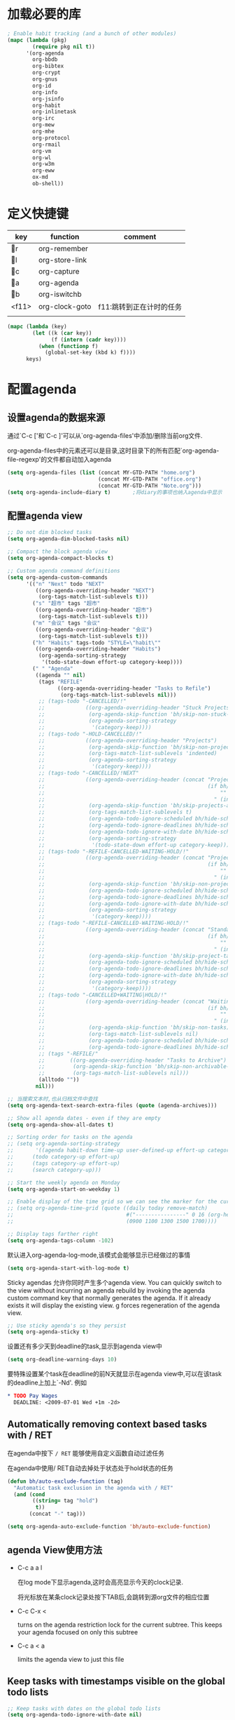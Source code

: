 #+FILETAGS: 
* 加载必要的库
#+BEGIN_SRC emacs-lisp
  ; Enable habit tracking (and a bunch of other modules)
  (mapc (lambda (pkg)
          (require pkg nil t))
        '(org-agenda
          org-bbdb
          org-bibtex
          org-crypt
          org-gnus
          org-id
          org-info
          org-jsinfo
          org-habit
          org-inlinetask
          org-irc
          org-mew
          org-mhe
          org-protocol
          org-rmail
          org-vm
          org-wl
          org-w3m
          org-eww
          ox-md
          ob-shell))
#+END_SRC
* 定义快捷键
  #+NAME: key-bindings
  | key   | function       | comment                  |
  |-------+----------------+--------------------------|
  | r   | org-remember   |                          |
  | l   | org-store-link |                          |
  | c   | org-capture    |                          |
  | a   | org-agenda     |                          |
  | b   | org-iswitchb   |                          |
  | <f11> | org-clock-goto | f11:跳转到正在计时的任务 |
  |       |                |                          |
  
  #+BEGIN_SRC emacs-lisp :var keys=key-bindings[2:-1]
    (mapc (lambda (key)
            (let ((k (car key))
                  (f (intern (cadr key))))
              (when (functionp f)
                (global-set-key (kbd k) f))))
          keys)
  #+END_SRC

* 配置agenda
** 设置agenda的数据来源
   通过`C-c ['和`C-c ]'可以从`org-agenda-files'中添加/删除当前org文件.
   
   org-agenda-files中的元素还可以是目录,这时目录下的所有匹配`org-agenda-file-regexp'的文件都自动加入agenda
   #+BEGIN_SRC emacs-lisp
     (setq org-agenda-files (list (concat MY-GTD-PATH "home.org")
                                  (concat MY-GTD-PATH "office.org")
                                  (concat MY-GTD-PATH "Note.org")))
     (setq org-agenda-include-diary t)       ;将diary的事项也纳入agenda中显示
   #+END_SRC
** 配置agenda view
#+BEGIN_SRC emacs-lisp
  ;; Do not dim blocked tasks
  (setq org-agenda-dim-blocked-tasks nil)

  ;; Compact the block agenda view
  (setq org-agenda-compact-blocks t)

  ;; Custom agenda command definitions
  (setq org-agenda-custom-commands
        '(("n" "Next" todo "NEXT"
           ((org-agenda-overriding-header "NEXT")
            (org-tags-match-list-sublevels t)))
          ("s" "超市" tags "超市"
           ((org-agenda-overriding-header "超市")
            (org-tags-match-list-sublevels t)))
          ("m" "会议" tags "会议"
           ((org-agenda-overriding-header "会议")
            (org-tags-match-list-sublevels t)))
          ("h" "Habits" tags-todo "STYLE=\"habit\""
           ((org-agenda-overriding-header "Habits")
            (org-agenda-sorting-strategy
             '(todo-state-down effort-up category-keep))))
          (" " "Agenda"
           ((agenda "" nil)
            (tags "REFILE"
                  ((org-agenda-overriding-header "Tasks to Refile")
                   (org-tags-match-list-sublevels nil)))
            ;; (tags-todo "-CANCELLED/!"
            ;;             ((org-agenda-overriding-header "Stuck Projects")
            ;;              (org-agenda-skip-function 'bh/skip-non-stuck-projects)
            ;;              (org-agenda-sorting-strategy
            ;;               '(category-keep))))
            ;; (tags-todo "-HOLD-CANCELLED/!"
            ;;             ((org-agenda-overriding-header "Projects")
            ;;              (org-agenda-skip-function 'bh/skip-non-projects)
            ;;              (org-tags-match-list-sublevels 'indented)
            ;;              (org-agenda-sorting-strategy
            ;;               '(category-keep))))
            ;; (tags-todo "-CANCELLED/!NEXT"
            ;;             ((org-agenda-overriding-header (concat "Project Next Tasks"
            ;;                                                    (if bh/hide-scheduled-and-waiting-next-tasks
            ;;                                                        ""
            ;;                                                      " (including WAITING and SCHEDULED tasks)")))
            ;;              (org-agenda-skip-function 'bh/skip-projects-and-habits-and-single-tasks)
            ;;              (org-tags-match-list-sublevels t)
            ;;              (org-agenda-todo-ignore-scheduled bh/hide-scheduled-and-waiting-next-tasks)
            ;;              (org-agenda-todo-ignore-deadlines bh/hide-scheduled-and-waiting-next-tasks)
            ;;              (org-agenda-todo-ignore-with-date bh/hide-scheduled-and-waiting-next-tasks)
            ;;              (org-agenda-sorting-strategy
            ;;               '(todo-state-down effort-up category-keep))))
            ;; (tags-todo "-REFILE-CANCELLED-WAITING-HOLD/!"
            ;;             ((org-agenda-overriding-header (concat "Project Subtasks"
            ;;                                                    (if bh/hide-scheduled-and-waiting-next-tasks
            ;;                                                        ""
            ;;                                                      " (including WAITING and SCHEDULED tasks)")))
            ;;              (org-agenda-skip-function 'bh/skip-non-project-tasks)
            ;;              (org-agenda-todo-ignore-scheduled bh/hide-scheduled-and-waiting-next-tasks)
            ;;              (org-agenda-todo-ignore-deadlines bh/hide-scheduled-and-waiting-next-tasks)
            ;;              (org-agenda-todo-ignore-with-date bh/hide-scheduled-and-waiting-next-tasks)
            ;;              (org-agenda-sorting-strategy
            ;;               '(category-keep))))
            ;; (tags-todo "-REFILE-CANCELLED-WAITING-HOLD/!"
            ;;             ((org-agenda-overriding-header (concat "Standalone Tasks"
            ;;                                                    (if bh/hide-scheduled-and-waiting-next-tasks
            ;;                                                        ""
            ;;                                                      " (including WAITING and SCHEDULED tasks)")))
            ;;              (org-agenda-skip-function 'bh/skip-project-tasks)
            ;;              (org-agenda-todo-ignore-scheduled bh/hide-scheduled-and-waiting-next-tasks)
            ;;              (org-agenda-todo-ignore-deadlines bh/hide-scheduled-and-waiting-next-tasks)
            ;;              (org-agenda-todo-ignore-with-date bh/hide-scheduled-and-waiting-next-tasks)
            ;;              (org-agenda-sorting-strategy
            ;;               '(category-keep))))
            ;; (tags-todo "-CANCELLED+WAITING|HOLD/!"
            ;;             ((org-agenda-overriding-header (concat "Waiting and Postponed Tasks"
            ;;                                                    (if bh/hide-scheduled-and-waiting-next-tasks
            ;;                                                        ""
            ;;                                                      " (including WAITING and SCHEDULED tasks)")))
            ;;              (org-agenda-skip-function 'bh/skip-non-tasks)
            ;;              (org-tags-match-list-sublevels nil)
            ;;              (org-agenda-todo-ignore-scheduled bh/hide-scheduled-and-waiting-next-tasks)
            ;;              (org-agenda-todo-ignore-deadlines bh/hide-scheduled-and-waiting-next-tasks)))
            ;; (tags "-REFILE/"
            ;;        ((org-agenda-overriding-header "Tasks to Archive")
            ;;         (org-agenda-skip-function 'bh/skip-non-archivable-tasks)
            ;;         (org-tags-match-list-sublevels nil)))
            (alltodo ""))
           nil)))

  ;; 当搜索文本时,也从归档文件中查找
  (setq org-agenda-text-search-extra-files (quote (agenda-archives)))

  ;; Show all agenda dates - even if they are empty
  (setq org-agenda-show-all-dates t)

  ;; Sorting order for tasks on the agenda
  ;; (setq org-agenda-sorting-strategy
  ;;       '((agenda habit-down time-up user-defined-up effort-up category-keep)
  ;;      (todo category-up effort-up)
  ;;      (tags category-up effort-up)
  ;;      (search category-up)))

  ;; Start the weekly agenda on Monday
  (setq org-agenda-start-on-weekday 1)

  ;; Enable display of the time grid so we can see the marker for the current time
  ;; (setq org-agenda-time-grid (quote ((daily today remove-match)
  ;;                                    #("----------------" 0 16 (org-heading t))
  ;;                                    (0900 1100 1300 1500 1700))))

  ;; Display tags farther right
  (setq org-agenda-tags-column -102)

#+END_SRC

默认进入org-agenda-log-mode,该模式会能够显示已经做过的事情
#+BEGIN_SRC emacs-lisp
  (setq org-agenda-start-with-log-mode t)
#+END_SRC
Sticky agendas 允许你同时产生多个agenda view. You can quickly switch to the view without incurring an agenda rebuild by invoking the agenda custom command key that normally generates the agenda. If it already exists it will display the existing view. g forces regeneration of the agenda view. 
#+BEGIN_SRC emacs-lisp
  ;; Use sticky agenda's so they persist
  (setq org-agenda-sticky t)
#+END_SRC

设置还有多少天到deadline的task,显示到agenda view中
#+BEGIN_SRC emacs-lisp
  (setq org-deadline-warning-days 10)
#+END_SRC

要特殊设置某个task在deadline的前N天就显示在agenda view中,可以在该task的deadline上加上`-Nd'. 例如
#+BEGIN_SRC org
  ,* TODO Pay Wages
    DEADLINE: <2009-07-01 Wed +1m -2d>

#+END_SRC


** Automatically removing context based tasks with / RET
在agenda中按下 =/ RET= 能够使用自定义函数自动过滤任务

在agenda中使用/ RET自动去掉处于状态处于hold状态的任务
#+BEGIN_SRC emacs-lisp
  (defun bh/auto-exclude-function (tag)
    "Automatic task exclusion in the agenda with / RET"
    (and (cond
          ((string= tag "hold")
           t))
         (concat "-" tag)))

  (setq org-agenda-auto-exclude-function 'bh/auto-exclude-function)
#+END_SRC
** agenda View使用方法
   * C-c a a l

	 在log mode下显示agenda,这时会高亮显示今天的clock记录. 

	 将光标放在某条clock记录处按下TAB后,会跳转到源org文件的相应位置

   * C-c C-x < 
   
     turns on the agenda restriction lock for the current subtree. This keeps your agenda focused on only this subtree

   * C-c a < a

     limits the agenda view to just this file
** Keep tasks with timestamps visible on the global todo lists
   #+BEGIN_SRC emacs-lisp
     ;; Keep tasks with dates on the global todo lists
     (setq org-agenda-todo-ignore-with-date nil)

     ;; Keep tasks with deadlines on the global todo lists
     (setq org-agenda-todo-ignore-deadlines nil)

     ;; Keep tasks with scheduled dates on the global todo lists
     (setq org-agenda-todo-ignore-scheduled nil)

     ;; Keep tasks with timestamps on the global todo lists
     (setq org-agenda-todo-ignore-timestamp nil)

     ;; Remove completed deadline tasks from the agenda view
     (setq org-agenda-skip-deadline-if-done t)

     ;; Remove completed scheduled tasks from the agenda view
     (setq org-agenda-skip-scheduled-if-done t)

     ;; Remove completed items from search results
     (setq org-agenda-skip-timestamp-if-done t)
   #+END_SRC

** Agenda persistent filters

开启Agenda persistent filters意味着,当你使用`/ TAB SomeTag'来过滤agenda时,该过滤条件会一直生效,直到你明确的修改该过滤条件.
#+BEGIN_SRC emacs-lisp
  ;; (setq org-agenda-persistent-filter t)
#+END_SRC

当开启了该特性后,会在mode-line上显示"{+SomeTag}"样式,以方便你快捷地知道现在的过滤条件为何.
* Entry and States 
** TODO关键字设置
   * A NEXT task 

     something that is available to work on now, it is the next logical step in some project.

   * A HOLD task

     Sometimes priorities changes and projects are delayed to sometime in the future. 
     This means I need to stop working on these immediately. 
     I put the project task on HOLD and work on something else. 
   #+BEGIN_SRC emacs-lisp
     (setq org-todo-keywords
           (quote ((type "TODO(t)" "NEXT(n)" "WAITING(w@/!)" "|" "DONE(d)" "CANCELLED(c@/!)" "SUSPEND(s@/!)"))))

     (setq org-todo-keyword-faces
           (quote (("TODO" :foreground "red" :weight bold)
                   ("NEXT" :foreground "blue" :weight bold)
                   ("DONE" :foreground "forest green" :weight bold)
                   ("WAITING" :foreground "orange" :weight bold)
                   ("HOLD" :foreground "magenta" :weight bold)
                   ("CANCELLED" :foreground "forest green" :weight bold)
                   ("SUSPEND" :foreground "forest green" :weight bold))))

   #+END_SRC
   

*** 电话
	Telephone calls are special. They are created in a done state by a capture task.
	The time of the call is recorded for as long as the capture task is active. 
	If I need to look up other details and want to close the capture task early
	I can just C-c C-c to close the capture task (stopping the clock) and then f9 SPC to resume the clock in the phone call while I do other things. 
*** 会议
	Meetings are special. 
	They are created in a done state by a capture task.
	I use the MEETING capture template when someone interrupts what I'm doing with a question or discussion. 
	This is handled similarly to phone calls where I clock the amount of time spent with whomever it is and record some notes of what was discussed (either during or after the meeting) depending on content, length, and complexity of the discussion.
*** TODO状态切换
	
	开启fast todo selection,使得可以使用`C-c C-t'直接选择TODO状态
	#+BEGIN_SRC emacs-lisp
      (setq org-use-fast-todo-selection t)
	#+END_SRC

	当时用S-left和S-rigth更改TODO状态时,仅仅只是更改状态,而不要像正常的更改状态流程那样登记状态更改的时间戳,抓获切换状态时的上下文日志
	#+BEGIN_SRC emacs-lisp
      (setq org-treat-S-cursor-todo-selection-as-state-change nil)
	#+END_SRC
	
	在子task都变为完成状态的前,不能切换父级task变为完成状态
	#+BEGIN_SRC emacs-lisp
      ;; 任何未完成的子任务会阻止父任务变为完成状态,若像临时屏蔽该功能,可以为该任务添加`:NOBLOCKING: t'属性
      ;; 若父任务中设置了属性`:ORDERED: t',则表示其子任务必须依照顺序从上到下完成
      (setq org-enforce-todo-dependencies t)
	#+END_SRC
** TODO状态触发器

*** 当TODO状态发生更改时,自动添加/删除特定的TAG,这样方便agenda view中过滤任务:

org-todo-state-tags-triggers的格式为`(state-change (tag . flag) .......)',这里state-change可以是一个表示todo状态的字符串,或者是符号'todo或'done,分别表示所有表示未完成任务的和以完成任务的todo state
#+BEGIN_SRC emacs-lisp
  (setq org-todo-state-tags-triggers
        (quote (("CANCELLED" ("CANCELLED" . t))
                ("WAITING" ("WAITING" . t))
                ("HOLD" ("WAITING") ("HOLD" . t))
                (done ("WAITING") ("HOLD"))
                ("TODO" ("WAITING") ("CANCELLED") ("HOLD"))
                ("NEXT" ("WAITING") ("CANCELLED") ("HOLD"))
                ("DONE" ("WAITING") ("CANCELLED") ("HOLD")))))

  ;; * Moving a task to CANCELLED adds a CANCELLED tag
  ;; * Moving a task to WAITING adds a WAITING tag
  ;; * Moving a task to HOLD adds WAITING and HOLD tags
  ;; * Moving a task to a done state removes WAITING and HOLD tags
  ;; * Moving a task to TODO removes WAITING, CANCELLED, and HOLD tags
  ;; * Moving a task to NEXT removes WAITING, CANCELLED, and HOLD tags
  ;; * Moving a task to DONE removes WAITING, CANCELLED, and HOLD tags
#+END_SRC

*** 当task变为project时,自动将NEXT状态改为TODO状态

由于NEXT只给具体的task使用,而不是给project使用的,因此当一个subtask添加了todo标志或开始clock in时,自动将其父task状态由NEXT改为TODO,因为这时它已经成为一个project了
#+BEGIN_SRC emacs-lisp
   (defun bh/mark-next-parent-tasks-todo ()
    "Visit each parent task and change NEXT states to TODO"
    (let ((mystate (nth 2 (org-heading-components))))
      (when mystate
        (save-excursion
          (while (org-up-heading-safe)
            (when (member (nth 2 (org-heading-components)) (list "NEXT"))
              (org-todo "TODO")))))))

  (add-hook 'org-after-todo-state-change-hook 'bh/mark-next-parent-tasks-todo 'append)
  (add-hook 'org-clock-in-hook 'bh/mark-next-parent-tasks-todo 'append)
#+END_SRC

** Org Task structure and presentation
+ 隐藏headline前面多余的*

#+BEGIN_SRC emacs-lisp
    ;; 改为使用org-ident-mode隐藏
    ;; (setq org-hide-leading-stars nil)
#+END_SRC

+ 启用org-indent-mode

  It removes the indentation in the org-file but displays it as if it was indented while you are working on the org file buffer. 

  #+BEGIN_SRC emacs-lisp
    (setq org-startup-indented t)
  #+END_SRC

+ 不显示headline之间的空白行

  #+BEGIN_SRC emacs-lisp
    (setq org-cycle-separator-lines 0)
  #+END_SRC

+ 设置保持note的位置

`C-c C-z'可以为task添加note,可以通过设置`org-reverse-note-order'来指定note保持在task的头部,还是尾部
#+BEGIN_SRC emacs-lisp
    ;; 将note放在task的首部显示
    (setq org-reverse-note-order nil)

#+END_SRC
** Logging
+ task完成后,自动记录完成时间
  #+BEGIN_SRC emacs-lisp
      (setq org-log-done (quote time))
  #+END_SRC

+ 当修改了task的deadline时，记录下原deadline时间以及修改deadline的时间
  #+BEGIN_SRC emacs-lisp
      (setq org-log-redeadline (quote time))
  #+END_SRC

+ 当修改了task的schedule时，记录下原schedule时间以及修改schedule的时间
  #+BEGIN_SRC emacs-lisp
    (setq org-log-reschedule (quote time))
  #+END_SRC

+ 将log存入drawer中
  #+BEGIN_SRC emacs-lisp
      (setq org-log-into-drawer t)
  #+END_SRC

+ 设置log存放在task的哪个位置
  #+BEGIN_SRC emacs-lisp
      (setq org-log-state-notes-insert-after-drawers nil)
  #+END_SRC

+ todo keywords的定义也与log息息相关

Each keyword may also specify if a timestamp or a note should be recorded when entering or leaving the state, by adding additional characters in the parenthesis after the keyword. 
  This looks like this: "WAIT(w@/!)". 
  "@" means to add a note (with time), 
  "!" means to record only the time of the state change. 
  With X and Y being either "@" or "!", "X/Y" means use X when entering the state, and use Y when leaving the state if and only if the *target* state does not define X. 
  You may omit any of the fast-selection key or X or /Y, so WAIT(w@), WAIT(w/@) and WAIT(@/@) are all valid.
** 评估任务的工作量

   通过为task增加`Effort'属性,可以为任务设置一个评估的工作量,若clock tracking的时间超过了这个评估的工作量,则会提出警告:
   #+BEGIN_SRC org
     ,* NEXT Document my use of org-mode
       :PROPERTIES:
       :CLOCK_MODELINE_TOTAL: today
       :Effort:   1:00
       :END:
   #+END_SRC
   
   可以设置clock tracking的时间到达预估工作量时的提醒声音
   #+BEGIN_SRC emacs-lisp
     (require 'org-clock)
     (setq org-clock-sound t)
   #+END_SRC

** 创建新headline时,自动添加inactive timestamp
#+BEGIN_SRC emacs-lisp
  ;; 由于一般使用org来做笔记,因此默认不自动添加inactive timestamp
  (defvar bh/insert-inactive-timestamp nil)

  (defun bh/toggle-insert-inactive-timestamp ()
    (interactive)
    (setq bh/insert-inactive-timestamp (not bh/insert-inactive-timestamp))
    (message "Heading timestamps are %s" (if bh/insert-inactive-timestamp "ON" "OFF")))

  ;; <f9> t 用来切换是否自动添加inactive timestamp
  (global-set-key (kbd "<f9> t") 'bh/toggle-insert-inactive-timestamp)

  (defun bh/insert-inactive-timestamp ()
    (interactive)
    (org-insert-time-stamp nil t t nil nil nil))

  (defun bh/insert-heading-inactive-timestamp ()
    (save-excursion
      (when bh/insert-inactive-timestamp
        (org-return)
        (org-cycle)
        (bh/insert-inactive-timestamp))))

  (add-hook 'org-insert-heading-hook 'bh/insert-heading-inactive-timestamp 'append)
#+END_SRC

在导出时,不导出时间戳
#+BEGIN_SRC emacs-lisp
  (setq org-export-with-timestamps nil)
#+END_SRC
** 当克隆subtree时,去掉对应的id属性
#+BEGIN_SRC emacs-lisp
  (setq org-clone-delete-id t)
#+END_SRC
** 让正文中的plain list也具有折叠的能力
#+BEGIN_SRC emacs-lisp
  (setq org-cycle-include-plain-lists t)
#+END_SRC
** Create unique IDs for tasks when linking
The following setting creates a unique task ID for the heading in the PROPERTY drawer when I use C-c l. This allows me to move the task around arbitrarily in my org files and the link to it still works. 
#+BEGIN_SRC emacs-lisp
  (setq org-id-link-to-org-use-id 'create-if-interactive-and-no-custom-id)
#+END_SRC
* Habits
一个habit与普通的task极其类似,但它具有如下特征:
1) 通过配置变量`org-modules`,启用了`habits`模块
2) 是一个未完成的任务,有一个未完成的状态标示该任务有下一步的行动
3) `STYLE`属性值设置成了`habit`
4) 该事项带有规划日期,而且规划日期中可以有`.+时间间隔`用来表示两次重复之间的间隔. `++时间间隔`表示该习惯有时间上的约束(比如,必须在周末完成),`+时间间隔`则表示改习惯不是一个经常性的事项,它可以在之前积压未办之事,然后在未来补完它(比如补写周报)
5) 改习惯也可以使用类似`.+2d/3d`这样的符号标示最小/最大的间隔时间. `.+2d/3d`的意思是,你希望至少每三条做一次这个工作,但是最多每两天做一次这个工作
6) 你最好为完结状态设置记录行为,这样会保留一些历史数据,这些历史数据可以以连线图的方式展现出来. 你不是必须要这样做,但是由此产生的连线图的意义就不大了.
	
下面时一个habit的栗子
#+BEGIN_SRC org
  ,* TODO Update Org Mode Doc
  SCHEDULED: <2009-11-21 Sat .+7d/30d>
  [2009-11-14 Sat 11:45]
  :PROPERTIES: 
  :STYLE:    habit
  :END:
#+END_SRC

一般情况下,habit任务只有在完成后才记录相关Note,而cancel时不需要记录任何Note. 因此一般会设置habit task的`:LOGGING:'属性为"DONE(!)". 例如
#+BEGIN_SRC org
  ,* Habits
  :PROPERTIES: 
  :LOGGING:  DONE(!)
  :ARCHIVE:  %s_archive::* Habits
  :END:
#+END_SRC
* 配置org-capture
  #+BEGIN_SRC emacs-lisp
    (require 'org-capture)
  #+END_SRC
** Capure模板  
   所有caputre的task都先暂存入refile.org中,再refile到各个org文件中

   我们将task划分为一下几类:
   * A phone call(p) 
   * A meeting (m) 
   * An email I need to respond to (r) 
   * A new task (t) 
   * A new note (n) 
   * An interruption (j) 
   * A new habit (h) 
	 
   #+BEGIN_SRC emacs-lisp
     (setq org-default-notes-file (concat MY-GTD-PATH "refile.org"))
     (setq org-capture-templates
           '(("t" "TODO" entry (file (concat MY-GTD-PATH "refile.org" ))
              "* TODO %? \n%U\n%a\n" :clock-in t :clock-resume t) 
             ("r" "respond" entry (file (concat MY-GTD-PATH "refile.org" ))
              "* NEXT Respond to %:from on %:subject\nSCHEDULED: %t\n%U\n%a\n" :clock-in t :clock-resume t :immediate-finish t)
             ("R" "Regular" entry (file+datetree (concat MY-GTD-PATH "regular.org" ))
              "* %?" :clock-in t :clock-resume t)
             ("n" "Note" entry (file+headline (concat MY-GTD-PATH "Note.org" ) "Notes")
              "* %? %x %^g" :clock-in t :clock-resume t)
             ("d" "diary" entry (file+datetree (concat MY-GTD-PATH "diary.org" ))
              "* %?\n" :clock-in t :clock-resume t)
             ("j" "interuption" entry (file+datetree (concat MY-GTD-PATH "refile.org" ))
              "* %?\n" :clock-in t :clock-resume t)
             ("w" "org-protocol" entry (file (concat MY-GTD-PATH "refile.org" ))
              "* TODO Review %c\n%U\n" :immediate-finish t)
             ("m" "Meeting" entry (file (concat MY-GTD-PATH "refile.org"))
              "* MEETING with %? :MEETING:\n%U" :clock-in t :clock-resume t)
             ("p" "Phone call" entry (file (concat MY-GTD-PATH "refile.org"))
              "* PHONE %? :PHONE:\n%U" :clock-in t :clock-resume t)
             ("h" "Habit" entry (file (concat MY-GTD-PATH "refile.org"))
              "* NEXT %?\n%U\n%a\nSCHEDULED: %(format-time-string \"<%Y-%m-%d %a .+1d/3d>\")\n:PROPERTIES:\n:STYLE: habit\n:REPEAT_TO_STATE: NEXT\n:END:\n")
             ("i" "Idea" entry (file (concat MY-GTD-PATH "refile.org" ))
              "* %? %x %a"  :clock-in t :clock-resume t) 
             ("b" "Books" entry (file (concat MY-GTD-PATH "books.org" ))
              "** TODO %^{书籍名称？}  :book:"  :clock-in t :clock-resume t)))
   #+END_SRC
   
   通过设置`:clock-in t'使得在captre task时自动开始clock in. 设置`:clock-resume t'则使得capture task完成后,自动恢复原task的clock in.
   但这就会产生一个问题,若capture task的时间小于1分钟,则可能有大量的计时为0:00的记录存在,这些记录需要清理
   
   #+BEGIN_SRC emacs-lisp
     ;; Remove empty LOGBOOK drawers on clock out
     ;; (defun bh/remove-empty-drawer-on-clock-out ()
     ;;   (interactive)
     ;;   (save-excursion
     ;;     (beginning-of-line 0)
     ;;     (org-remove-empty-drawer-at (point))))

     ;; (add-hook 'org-clock-out-hook 'bh/remove-empty-drawer-on-clock-out 'append)

   #+END_SRC
* Refile Task   
  #+BEGIN_SRC emacs-lisp
    ;; 可以refile到`org-agenda-files'中的文件和当前文件中. 最多9层深度
    (setq org-refile-targets (quote ((nil :maxlevel . 9)
                                     (org-agenda-files :maxlevel . 9))))

    ;; Use full outline paths for refile targets - we file directly with IDO
    ;; 这时,可以使用/level1/level2/level3来表示一个三层的headline
    (setq org-refile-use-outline-path t)

    ;; Targets complete directly with IDO
    (setq org-outline-path-complete-in-steps nil)

    ;; Allow refile to create parent tasks with confirmation
    (setq org-refile-allow-creating-parent-nodes 'confirm)

    ;; Use IDO for both buffer and file completion and ido-everywhere to t
    (setq org-completion-use-ido t)
    ;; Use the current window for indirect buffer display
    (setq org-indirect-buffer-display 'current-window)

    ;;;; Refile settings
    ;; Exclude DONE state tasks from refile targets
    (defun bh/verify-refile-target ()
      "Exclude todo keywords with a done state from refile targets"
      (not (member (nth 2 (org-heading-components)) org-done-keywords)))

    (setq org-refile-target-verify-function 'bh/verify-refile-target)
  #+END_SRC
* Time Clocking
  My clocking setup basically works like this: 

  * Punch in (start the clock) 

    This clocks in a predefined task by org-id that is the default task to clock in whenever the clock normally stops 

  * Clock in tasks normally, and let moving to a DONE state clock out 

    clocking out automatically clocks time on a parent task or moves back to the predefined default task if no parent exists. 

  * Continue clocking whatever tasks you work on 

  * Punch out (stop the clock) 
	
  If I punch-in with a prefix on a task in Project X then that task automatically becomes the default task and all clocked time goes on that project until I either punch out or punch in some other task. 
  
  If I am working on some task, then I simply clock in on the task. Clocking out moves the clock up to a parent task with a todo keyword (if any) which keeps the clock time in the same subtree. If there is no parent task with a todo keyword then the clock moves back to the default clocking task until I punch out or clock in some other task. When an interruption occurs I start a capture task which keeps clocked time on the interruption task until I close it with C-c C-c. 
** Clock setup
   #+BEGIN_SRC emacs-lisp
     (require 'org-clock)
     ;; Resume clocking task when emacs is restarted
     (org-clock-persistence-insinuate)
     ;;
     ;; Show lot of clocking history so it's easy to pick items off the C-F11 list
     (setq org-clock-history-length 23)
     ;; Resume clocking task on clock-in if the clock is open
     (setq org-clock-in-resume t)
     ;; 当clock in某个task,则自动更改该task状态为NEXT,不会对capture task,project和sub project有效果
     ;; 当clock in某个project/sub project,则自动更改NEXT状态为TODO
     (setq org-clock-in-switch-to-state 'bh/clock-in-to-next)
     ;; Separate drawers for clocking and logs
     ;; (setq org-drawers (quote ("PROPERTIES" "LOGBOOK")))
     ;; Save clock data and state changes and notes in the LOGBOOK drawer
     (setq org-clock-into-drawer t)
     ;; Sometimes I change tasks I'm clocking quickly - this removes clocked tasks with 0:00 duration
     (setq org-clock-out-remove-zero-time-clocks t)
     ;; Clock out when moving task to a done state
     (setq org-clock-out-when-done t)
     ;; Save the running clock and all clock history when exiting Emacs, load it on startup
     (setq org-clock-persist t)
     ;; Do not prompt to resume an active clock
     (setq org-clock-persist-query-resume nil)
     ;; Enable auto clock resolution for finding open clocks
     (setq org-clock-auto-clock-resolution  'when-no-clock-is-running)
     ;; Include current clocking task in clock reports
     (setq org-clock-report-include-clocking-task t)

     (defvar bh/keep-clock-running nil)

     (defun bh/clock-in-to-next (kw)
       "Switch a task from TODO to NEXT when clocking in.
     Skips capture tasks, projects, and subprojects.
     Switch projects and subprojects from NEXT back to TODO"
       (when (not (and (boundp 'org-capture-mode) org-capture-mode))
         (cond
          ((and (member (org-get-todo-state) (list "TODO"))
                (bh/is-task-p))
           "NEXT")
          ((and (member (org-get-todo-state) (list "NEXT"))
                (bh/is-project-p))
           "TODO"))))

     (defun bh/find-project-task ()
       "Move point to the parent (project) task if any"
       (save-restriction
         (widen)
         (let ((parent-task (save-excursion (org-back-to-heading 'invisible-ok) (point))))
           (while (org-up-heading-safe)
             (when (member (nth 2 (org-heading-components)) org-todo-keywords-1)
               (setq parent-task (point))))
           (goto-char parent-task)
           parent-task)))

     (defun bh/punch-in (arg)
       "Start continuous clocking and set the default task to the
     selected task.  If no task is selected set the Organization task
     as the default task."
       (interactive "p")
       (setq bh/keep-clock-running t)
       (if (equal major-mode 'org-agenda-mode)
           ;;
           ;; We're in the agenda
           ;;
           (let* ((marker (org-get-at-bol 'org-hd-marker))
                  (tags (org-with-point-at marker (org-get-tags-at))))
             (if (and (eq arg 4) tags)
                 (org-agenda-clock-in '(16))
               (bh/clock-in-organization-task-as-default)))
         ;;
         ;; We are not in the agenda
         ;;
         (save-restriction
           (widen)
                                             ; Find the tags on the current task
           (if (and (equal major-mode 'org-mode) (not (org-before-first-heading-p)) (eq arg 4))
               (org-clock-in '(16))
             (bh/clock-in-organization-task-as-default)))))

     (defun bh/punch-out ()
       (interactive)
       (setq bh/keep-clock-running nil)
       (when (org-clock-is-active)
         (org-clock-out))
       (org-agenda-remove-restriction-lock))

     (defun bh/clock-in-default-task ()
       (save-excursion
         (org-with-point-at org-clock-default-task
           (org-clock-in))))

     (defun bh/clock-in-parent-task ()
       "Move point to the parent (project) task if any and clock in"
       (let ((parent-task))
         (save-excursion
           (save-restriction
             (widen)
             (while (and (not parent-task) (org-up-heading-safe))
               (when (member (nth 2 (org-heading-components)) org-todo-keywords-1)
                 (setq parent-task (point))))
             (if parent-task
                 (org-with-point-at parent-task
                   (org-clock-in))
               (when bh/keep-clock-running
                 (bh/clock-in-default-task)))))))

     (defvar bh/organization-task-id "eb155a82-92b2-4f25-a3c6-0304591af2f9")

     (defun bh/clock-in-organization-task-as-default ()
       (interactive)
       (org-with-point-at (org-id-find bh/organization-task-id 'marker)
         (org-clock-in '(16)))) ; clock into the current task and mark it as the default task, a special task that will always be offered in the clocking selection, associated with the letter `d'.


     (defun bh/clock-out-maybe ()
       (when (and bh/keep-clock-running
                  (not org-clock-clocking-in)
                  (marker-buffer org-clock-default-task)
                  (not org-clock-resolving-clocks-due-to-idleness))
         (bh/clock-in-parent-task)))

     ;; 若一个task被clock out,则父级project被自动clock in. 若没有父级project则自动clock in default task
     (add-hook 'org-clock-out-hook 'bh/clock-out-maybe 'append)
   #+END_SRC
   
   下面的命令不是太常用:
   #+BEGIN_SRC emacs-lisp
     (require 'org-id)
     (defun bh/clock-in-task-by-id (id)
       "Clock in a task by id"
       (org-with-point-at (org-id-find id 'marker)
         (org-clock-in nil)))

     (defun bh/clock-in-last-task (arg)
       "Clock in the interrupted task if there is one
     Skip the default task and get the next one.
     A prefix arg forces clock in of the default task."
       (interactive "p")
       (let ((clock-in-to-task
              (cond
               ((eq arg 4) org-clock-default-task)
               ((and (org-clock-is-active)
                     (equal org-clock-default-task (cadr org-clock-history)))
                (caddr org-clock-history))
               ((org-clock-is-active) (cadr org-clock-history))
               ((equal org-clock-default-task (car org-clock-history)) (cadr org-clock-history))
               (t (car org-clock-history)))))
         (widen)
         (org-with-point-at clock-in-to-task
           (org-clock-in nil))))
   #+END_SRC
** 设置default clock in task

   使用`C-u C-u C-c C-x C-i'可以clock in当前task,并设置当前task为default clock in task

   I have a default "** Organization" task in my todo.org file that I tend to put miscellaneous clock time on. 
   This is the task I clock in on when I punch in at the start of my work day with F9-I. 
   While reorganizing my org-files, reading email, clearing my inbox, and doing other planning work that isn't for a specific project I'll clock in this task. 
   Punching-in anywhere clocks in this Organization task as the default task. 

   If I want to change the default clocking task I just visit the new task in any org buffer and clock it in with `C-u C-u C-c C-x C-i'. 
   Now this new task that collects miscellaneous clock minutes when the clock would normally stop. 

   You can quickly clock in the default clocking task with C-u C-c C-x C-i d.
   Another option is to repeatedly clock out so the clock moves up the project tree until you clock out the top-level task and the clock moves to the default task.

** 使用clock history来clock in先前的tasks
   `C-u C-c C-x C-i'可以显示一个clock history界面. 在这个界面中可以的快速clock in先前的task. 

   一个常见的场景是:你正在处理TASK-A,但做到一半的时候被打断来做TASK-B. 当做完TASK-B后,你要重新开始作TASK-A,则可以使用clock history快速的clock in TASK-A

** 修改clock记录的时间戳
   在时间戳上用S-<up>可以增加时间戳的值, S-<down>可以减少时间戳的值.

   下面的配置说明当使用S-<up>/S-<down>修改时间戳时，以１分钟为单位来修改
   #+BEGIN_SRC emacs-lisp
     (setq org-time-stamp-rounding-minutes '(1 1))
   #+END_SRC

** 设置mode-line
当总计的时间超过了预估的时间时,替换mode-line背景色为红色,以示提醒
#+BEGIN_SRC emacs-lisp
  (custom-set-faces
    ;; custom-set-faces was added by Custom.
    ;; If you edit it by hand, you could mess it up, so be careful.
    ;; Your init file should contain only one such instance.
    ;; If there is more than one, they won't work right.
   '(org-mode-line-clock ((t (:foreground "red" :box (:line-width -1 :style released-button)))) t))
#+END_SRC
* Time Reporting and Tracking   
  *当生成Time Report时,若有未完结的clock time,则这段时间被认为是0*

  要检查是否有未结束的clock time,可以在agenda中使用`v c'作检查,它会显示出出clock time记录之间的间隔时长,是否各clock time记录之间存在重叠的情况,是否有未结束的clock time记录.

  My agenda org clock report settings show 5 levels of detail with links to the tasks. I like wider reports than the default compact setting so I override the :narrow value. 
  #+BEGIN_SRC emacs-lisp
    ;; Agenda clock report parameters
    (setq org-agenda-clockreport-parameter-plist
          '(:link t :maxlevel 5 :fileskip0 t :compact t :narrow 80))
  #+END_SRC

** 工作量评估与Column view
   通过对比评估的工作量和实际的clock time的值作对比,可以很容易的对自己的评估进行修正
   #+BEGIN_SRC emacs-lisp
     ;; Set default column view headings: Task Effort Clock_Summary
     (setq org-columns-default-format "%80ITEM(Task) %TODO %10Effort(Effort){:} %10CLOCKSUM %TAGS")
   #+END_SRC
   
   *对task评估的工作量,需要放到task的Effort property中* 

   使用`C-c C-x C-c'可以进入column view. 在column view中,可以按下`e'来编译光标所在的属性的值.

   使用`C-c C-x i RET'可以插入column block,在这个column block中可以看到你做过的task,评估的工作量和实际的工作量

   `C-c C-x C-d'也能够快速查看当前org文件的clock time summary

** 查看我做过什么事情
   若别人想知道我这段时间做了什么,只需要在agenda中生成一个log report即可,该log report包括了完成了的task,状态改变过的task和计时过的task,以及这些task的相应clock time记录
   #+BEGIN_SRC emacs-lisp
     (setq org-agenda-log-mode-items  '(closed state clock))
   #+END_SRC
   
   在agenda界面中按下`R'即可产生agenda clock report. 
   
   To generate the report I pull up the agenda for the appropriate time frame (today, yesterday, this week, or last week) and hit the key sequence l R to add the log report (without clocking data lines) and the agenda clock report at the end. 
   
   Then it's simply a matter of exporting the resulting agenda in some useful format to provide to other people. C-x C-w /tmp/agenda.html RET exports to HTML and C-x C-w /tmp/agenda.txt RET exports to plain text. Other formats are available but I use these two the most. 

   Combining this export with tag filters and C-u R can limit the report to exactly the tags that people are interested in. 

* Tag
  在每个单独的org文件中,可以使用`#+FILETAGS:'来定义所包含的entry自动继承的TAGS

  可以为每个单独的org文件设置自己的TAG列表
  #+BEGIN_SRC org
    ,#+TAGS:  { @work(w)  @home(h)  @tennisclub(t) }  laptop(l)  pc(p)
  #+END_SRC
  这里{}表示其内部的TAG是互斥的,只能选择其中之一.

  可以通过设置`org-tag-alist'的值来设置全局的tag列表. 其中可以使用`:startgroup`和`:endgroup`来代替`{`和`}`. 
  
  如果你有一些tag是每个文件都要用到的,你可以把这些tag放入变量`org-tag-persistent-alist`中,这样org文件除了具有TAGS选项所设定的tag外,还具有这个变量所定义的那些tag. 
  #+BEGIN_SRC emacs-lisp
    (setq org-tag-persistent-alist '((:startgroup)
                          ("@office" . ?o)
                          ("@home" . ?h)
                          ("@traffice" . ?t)
                          (:endgroup)))

    ; Allow setting single tags without the menu
    ;; (setq org-fast-tag-selection-single-key (quote expert))

    ; For tag searches ignore tasks with scheduled and deadline dates
    ;; (setq org-agenda-tags-todo-honor-ignore-options t)

  #+END_SRC
  
  如果某个文件不想包含该变量所定义的tag,只需要在STARTUP选项行中添加: `noptag'
  #+BEGIN_SRC org
    ,#+STARTUP: noptag
  #+END_SRC

* GTD相关
** 周总结
   可以设定一个循环任务,每周一开始weekly review
   #+BEGIN_SRC org
     ,* NEXT Weekly Review [0/6]
       SCHEDULED: <2009-05-18 Mon ++1w> 
       :LOGBOOK:...
       :PROPERTIES:...
       
       What to review:
       
        - [ ] Check follow-up folder
        - [ ] Review weekly agenda =C-c a a w //=
        - [ ] Check clocking data for past week =v c=
        - [ ] Review clock report for past week =R=
          - Check where we spent time (too much or too little) and rectify this week
        - [ ] Look at entire agenda for today  =C-c a SPC=
        - [ ] Review projects =C-c a SPC //= and =V= repeatedly to view each project
          
        - start work
          - daily agenda first - knock off items
          - then work on NEXT tasks

   #+END_SRC
   
   The first item [ ] Check follow-up folder makes me pull out the paper file I dump stuff into all week long - things I need to take care of but are in no particular hurry to deal with. Stuff I get in the mail etc. that I don't want to deal with now. I just toss it in my Follow-Up folder in the filing cabinet and forget about it until the weekly review
** Project definition and finding stuck projects
   通过设置`org-stuck-projects'可以设定规则来表示哪些task是属于project的,哪些是project又是stucked的.

   `org-stuck-projects'是一个由4个元素组成的list:
   #+BEGIN_SRC emacs-lisp
     ;; 所有有子任务的task都被认为是project
     ;; 若project的子树中有"NEXT"状态task的,不认为是stucked
     (setq org-stuck-projects '("+LEVEL=2/-DONE" ("NEXT") nil ""))
   #+END_SRC
   1. 元素一为一个字符串,用来根据tags/todo/projecty来标示哪些task是project

   2. 元素二为一个TODO关键字组成的list, 若project的子树中有处于该状态的sub-task,则不认为是stuck project

   3. 元素三为一个由TAG组成的list, 若project的子树中有标注该tag的sub-task,则不认为是stuck project

   4. 元素四为一个表示正则表达式的字符串,任何匹配该正则的project,都不被认为是stuck project

* Attach
  * 使用`C-c C-a a'添加附件

  * 使用`C-c C-a o'打开附件

  * 设置org-id的生成方法
	#+BEGIN_SRC emacs-lisp
      (setq org-id-method 'org)               ;使用org内置的方法生成
	#+END_SRC
* 归档
  #+BEGIN_SRC emacs-lisp
    (require 'org-archive)
  #+END_SRC
  * 归档时保持TODO state不变

	#+BEGIN_SRC emacs-lisp
      (setq org-archive-mark-done nil)
	#+END_SRC

  * 通过设置`org-archive-location'可以指定归档的位置
	#+BEGIN_SRC emacs-lisp
    (setq org-archive-location "%s_archive::datetree/")
	#+END_SRC

  * 带有`Archive' tag的entry,默认情况下不会被展开,但可以使用`C-TAB'强制展开

* Publishing and Exporting
** Export配置信息
   #+BEGIN_SRC emacs-lisp
     ;; 允许使用单字母bullets
     (setq org-list-allow-alphabetical t)

     ;; Explicitly load required exporters
     (require 'ox-html)
     ;; (require 'ox-latex)
     (require 'ox-ascii)
   #+END_SRC
   
   在org-table上按`M-x org-table-export'可以导出org-table为其他格式,如csv,tsv等.

   我们设置默认导出格式为csv:
   #+BEGIN_SRC emacs-lisp
     (setq org-table-export-default-format "orgtbl-to-csv")
   #+END_SRC
** Publish配置信息
   #+BEGIN_SRC emacs-lisp
     ;; experimenting with docbook exports - not finished
     ;; (setq org-export-docbook-xsl-fo-proc-command "fop %s %s")
     ;; (setq org-export-docbook-xslt-proc-command "xsltproc --output %s /usr/share/xml/docbook/stylesheet/nwalsh/fo/docbook.xsl %s")

     ;; 导出html时,嵌入图片,而不是创建图片的链接
     (setq org-html-inline-images t)
     ;; 导出时不转仪"_"和"^"
     (setq org-export-with-sub-superscripts nil)
     ;; 设置导出时,每个页面使用指定的样式css
     ;; (setq org-html-head-extra "<link rel=\"stylesheet\" href=\"http://doc.norang.ca/org.css\" type=\"text/css\" />")
     ;; 不使用默认的样式
     ;; (setq org-html-head-include-default-style nil)
     ;; Do not generate internal css formatting for HTML exports
     ;; (setq org-export-htmlize-output-type 'css)
     ;; Export with LaTeX fragments
     ;; (setq org-export-with-LaTeX-fragments t)
     ;; 设置导出的级别
     (setq org-export-headline-levels 6)

     ;; List of projects
     ;; my_note       - http://www.norang.ca/
     ;; my_gtd          - miscellaneous todo lists for publishing
     (setq org-publish-project-alist
           `(("my_note"
                    :base-directory ,MY-NOTE-PATH ;导出的源代码路径
                    :publishing-directory "/var/www/my_note" ;导出的目的代码路径
                    :recursive t
                    :table-of-contents nil
                    :base-extension "org"    ;只导出.org文件
                    :publishing-function org-html-publish-to-html
                    :style-include-default t
                    :section-numbers nil
                    :table-of-contents nil
                    :auto-sitemap t
                    :sitemap-filename "index.html"
                    :sitemap-title "My NOTE"
                    :sitemap-style "tree"
                    ;; :html-head "<link rel=\"stylesheet\" href=\"norang.css\" type=\"text/css\" />"
                    ;; :author-info nil
                    ;; :creator-info nil
                    )
                   ("my_gtd"
                    :base-directory ,MY-GTD-PATH
                    :publishing-directory "/var/www/my_gtd" ;导出的目的代码路径
                    :recursive nil
                    :section-numbers nil
                    :table-of-contents nil
                    :base-extension "org"
                    :publishing-function (org-html-publish-to-html org-org-publish-to-org)
                    :style-include-default t
                    :auto-sitemap t
                    :sitemap-filename "index.html"
                    :sitemap-title "My GTD"
                    :sitemap-style "tree"
                    ;; :html-head "<link rel=\"stylesheet\" href=\"/org.css\" type=\"text/css\" />"
                    ;; :author-info nil
                    ;; :creator-info nil
                    )))

     ; I'm lazy and don't want to remember the name of the project to publish when I modify
     ; a file that is part of a project.  So this function saves the file, and publishes
     ; the project that includes this file
     ;
     ; It's bound to C-S-F12 so I just edit and hit C-S-F12 when I'm done and move on to the next thing
     (defun bh/save-then-publish (&optional force)
       (interactive "P")
       (save-buffer)
       (org-save-all-org-buffers)
       (let ((org-html-head-extra)
             (org-html-validation-link "<a href=\"http://validator.w3.org/check?uri=referer\">Validate XHTML 1.0</a>"))
         (org-publish-current-project force)))

     (global-set-key (kbd "C-s-<f12>") 'bh/save-then-publish)

   #+END_SRC
* org-babel配置
#+BEGIN_SRC emacs-lisp
      (add-hook 'org-babel-after-execute-hook 'bh/display-inline-images 'append)

      ;; Make babel results blocks lowercase
      ;; (setq org-babel-results-keyword "results")

      (defun bh/display-inline-images ()
        (condition-case nil
            (org-display-inline-images)
          (error nil)))

      ;; 设置可以load的代码块
      (org-babel-do-load-languages
       'org-babel-load-languages
       '((emacs-lisp . t)
         (dot . t)
         (ditaa . t)
         ;; (R . t)
         (python . t)
         (ruby . t)
         (gnuplot . t)
         (clojure . t)
         (shell . t)
         (ledger . t)
         (org . t)
         (plantuml . t)
         (latex . t)
         (elasticsearch . t)))

      ;; C-c C-c执行代码块时,不需要确认
      (setq org-confirm-babel-evaluate nil)

      ;; 当使用C-c'编辑sqC代码块时,使用c++ mode
      (add-to-list 'org-src-lang-modes '("sqC" . c++))

#+END_SRC

* 关于加密 

使用`org-crypt'库,可以自动将带":crypt:"tag的headline,在写入时加密存储. 该功能对于想要将密码等隐私消息存入org文件带来便利.

#+BEGIN_SRC emacs-lisp
  (require 'org-crypt)
  ;; 保存前,自动为headline加密
  (org-crypt-use-before-save-magic)
  ;; 设置crypt标签不参与继承,这样就避免出现加密数据中包含加密数据的情况,由于每层加密数据都需要输一次密码解密,这样显得太麻烦了.
  (setq org-tags-exclude-from-inheritance  '("crypt"))
  ;; GPG key to use for encryption
  ;; 设置默认的org加密密钥,可以被"CRYPTKEY" property的值所覆盖
  ;; (setq org-crypt-key "passwd")
#+END_SRC

要想解密headline,则需要在光标定位到加密内容处,然后执行`M-x org-decrypt-entry'

默认情况下,Emacs会定时自动保持在编辑的文件,若此时在编辑的文件为密码文件且内容已经被解密,则可能存在将解密后的文本保存到磁盘上,从而造成敏感信息泄露的情况,因此一般我们在编辑crypt文件时,取消自动保存功能
#+BEGIN_SRC emacs-lisp
  (setq org-crypt-disable-auto-save t)
#+END_SRC

* org-speed-commands

org-speed-commands特性允许当光标处于headline的开头位置时,可以使用单个字符快速触发某个命令,着就跟agenda中的快捷键类似.

开启org-speed-commands特性
#+BEGIN_SRC emacs-lisp
  ;; 由于开起了evil-mode,基本上speed commands key都被evil-mode下的key所覆盖了,所以作用不大
  ;; (setq org-use-speed-commands t)
#+END_SRC

变量`org-speed-commands-default'已经预设了很多speed command key. 要定义自己的speed command key可以通过设置`org-speed-commands-user'来实现
* 处理email
** 设置打开mail link的方法

mail link的格式类似=<mailto:arthur@galaxy.org::this subject>=

通过设置`org-link-mailto-program'的值可以指定如何打开mail link.

这里`org-link-mailto-program'为一个list,其中第一个参数为调用的函数名,其他的为传入函数的参数,其中"%a"会被替换为mail link中的电子邮件地址,而"%s"会被替换成mail link中的subject

#+BEGIN_SRC emacs-lisp
  (setq org-link-mailto-program '(compose-mail "%a" "%s"))
#+END_SRC
** Using org-mime to email
#+BEGIN_SRC emacs-lisp
  (require 'org-mime nil t)
#+END_SRC
** Composing mail from org mode subtrees

It's possible to create mail from an org-mode subtree.
I use C-c M-o to start an email message with the details filled in from the current subtree.
I use this for repeating reminder tasks where I need to send an email to someone else.
The email contents are already contained in the org-mode subtree and all I need to do is C-c M-o and any minor edits before sending it off.
** Using orgstruct mode for mail
orgstruct++-mode is enabled in Gnus message buffers to aid in creating structured email messages. 
#+BEGIN_SRC emacs-lisp
  (add-hook 'message-mode-hook 'orgstruct++-mode 'append)
  (add-hook 'message-mode-hook 'turn-on-auto-fill 'append)
  ;; (add-hook 'message-mode-hook 'bbdb-define-all-aliases 'append)
  (add-hook 'message-mode-hook 'orgtbl-mode 'append)
  ;; (add-hook 'message-mode-hook 'turn-on-flyspell 'append)
  (add-hook 'message-mode-hook
            '(lambda () (setq fill-column 72))
            'append)
#+END_SRC
* 其他
** 其他辅助函数	
  下面是一些helper function
  #+BEGIN_SRC emacs-lisp
    (defun bh/is-project-p ()
      "Any task with a todo keyword subtask"
      (save-restriction
        (widen)
        (let ((has-subtask)
              (subtree-end (save-excursion (org-end-of-subtree t)))
              (is-a-task (member (nth 2 (org-heading-components)) org-todo-keywords-1)))
          (save-excursion
            (forward-line 1)
            (while (and (not has-subtask)
                        (< (point) subtree-end)
                        (re-search-forward "^\*+ " subtree-end t))
              (when (member (org-get-todo-state) org-todo-keywords-1)
                (setq has-subtask t))))
          (and is-a-task has-subtask))))

    (defun bh/is-habit-p ()
      "Any task with a habit tag"
      (save-restriction
        (widen)
        (member "habit" (org-get-tags))
        ))
    (defun bh/is-project-subtree-p ()
      "Any task with a todo keyword that is in a project subtree.
    Callers of this function already widen the buffer view."
      (let ((task (save-excursion (org-back-to-heading 'invisible-ok)
                                  (point))))
        (save-excursion
          (bh/find-project-task)
          (if (equal (point) task)
              nil
            t))))

    (defun bh/is-task-p ()
      "Any task with a todo keyword and no subtask"
      (save-restriction
        (widen)
        (let ((has-subtask)
              (subtree-end (save-excursion (org-end-of-subtree t)))
              (is-a-task (member (nth 2 (org-heading-components)) org-todo-keywords-1)))
          (save-excursion
            (forward-line 1)
            (while (and (not has-subtask)
                        (< (point) subtree-end)
                        (re-search-forward "^\*+ " subtree-end t))
              (when (member (org-get-todo-state) org-todo-keywords-1)
                (setq has-subtask t))))
          (and is-a-task (not has-subtask)))))

    (defun bh/is-subproject-p ()
      "Any task which is a subtask of another project"
      (let ((is-subproject)
            (is-a-task (member (nth 2 (org-heading-components)) org-todo-keywords-1)))
        (save-excursion
          (while (and (not is-subproject) (org-up-heading-safe))
            (when (member (nth 2 (org-heading-components)) org-todo-keywords-1)
              (setq is-subproject t))))
        (and is-a-task is-subproject)))

    (defun bh/list-sublevels-for-projects-indented ()
      "Set org-tags-match-list-sublevels so when restricted to a subtree we list all subtasks.
      This is normally used by skipping functions where this variable is already local to the agenda."
      (if (marker-buffer org-agenda-restrict-begin)
          (setq org-tags-match-list-sublevels 'indented)
        (setq org-tags-match-list-sublevels nil))
      nil)

    (defun bh/list-sublevels-for-projects ()
      "Set org-tags-match-list-sublevels so when restricted to a subtree we list all subtasks.
      This is normally used by skipping functions where this variable is already local to the agenda."
      (if (marker-buffer org-agenda-restrict-begin)
          (setq org-tags-match-list-sublevels t)
        (setq org-tags-match-list-sublevels nil))
      nil)

    (defvar bh/hide-scheduled-and-waiting-next-tasks t)

    (defun bh/toggle-next-task-display ()
      (interactive)
      (setq bh/hide-scheduled-and-waiting-next-tasks (not bh/hide-scheduled-and-waiting-next-tasks))
      (when  (equal major-mode 'org-agenda-mode)
        (org-agenda-redo))
      (message "%s WAITING and SCHEDULED NEXT Tasks" (if bh/hide-scheduled-and-waiting-next-tasks "Hide" "Show")))

    (defun bh/skip-stuck-projects ()
      "Skip trees that are not stuck projects"
      (save-restriction
        (widen)
        (let ((next-headline (save-excursion (or (outline-next-heading) (point-max)))))
          (if (bh/is-project-p)
              (let* ((subtree-end (save-excursion (org-end-of-subtree t)))
                     (has-next ))
                (save-excursion
                  (forward-line 1)
                  (while (and (not has-next) (< (point) subtree-end) (re-search-forward "^\\*+ NEXT " subtree-end t))
                    (unless (member "WAITING" (org-get-tags-at))
                      (setq has-next t))))
                (if has-next
                    nil
                  next-headline)) ; a stuck project, has subtasks but no next task
            nil))))

    (defun bh/skip-non-stuck-projects ()
      "Skip trees that are not stuck projects"
      ;; (bh/list-sublevels-for-projects-indented)
      (save-restriction
        (widen)
        (let ((next-headline (save-excursion (or (outline-next-heading) (point-max)))))
          (if (bh/is-project-p)
              (let* ((subtree-end (save-excursion (org-end-of-subtree t)))
                     (has-next ))
                (save-excursion
                  (forward-line 1)
                  (while (and (not has-next) (< (point) subtree-end) (re-search-forward "^\\*+ NEXT " subtree-end t))
                    (unless (member "WAITING" (org-get-tags-at))
                      (setq has-next t))))
                (if has-next
                    next-headline
                  nil)) ; a stuck project, has subtasks but no next task
            next-headline))))

    (defun bh/skip-non-projects ()
      "Skip trees that are not projects"
      ;; (bh/list-sublevels-for-projects-indented)
      (if (save-excursion (bh/skip-non-stuck-projects))
          (save-restriction
            (widen)
            (let ((subtree-end (save-excursion (org-end-of-subtree t))))
              (cond
               ((bh/is-project-p)
                nil)
               ((and (bh/is-project-subtree-p) (not (bh/is-task-p)))
                nil)
               (t
                subtree-end))))
        (save-excursion (org-end-of-subtree t))))

    (defun bh/skip-project-trees-and-habits ()
      "Skip trees that are projects"
      (save-restriction
        (widen)
        (let ((subtree-end (save-excursion (org-end-of-subtree t))))
          (cond
           ((bh/is-project-p)
            subtree-end)
           ((bh/is-habit-p)
            subtree-end)
           (t
            nil)))))

    (defun bh/skip-projects-and-habits-and-single-tasks ()
      "Skip trees that are projects, tasks that are habits, single non-project tasks"
      (save-restriction
        (widen)
        (let ((next-headline (save-excursion (or (outline-next-heading) (point-max)))))
          (cond
           ((bh/is-habit-p)
            next-headline)
           ((and bh/hide-scheduled-and-waiting-next-tasks
                 (member "WAITING" (org-get-tags-at)))
            next-headline)
           ((bh/is-project-p)
            next-headline)
           ((and (bh/is-task-p) (not (bh/is-project-subtree-p)))
            next-headline)
           (t
            nil)))))

    (defun bh/skip-project-tasks-maybe ()
      "Show tasks related to the current restriction.
    When restricted to a project, skip project and sub project tasks, habits, NEXT tasks, and loose tasks.
    When not restricted, skip project and sub-project tasks, habits, and project related tasks."
      (save-restriction
        (widen)
        (let* ((subtree-end (save-excursion (org-end-of-subtree t)))
               (next-headline (save-excursion (or (outline-next-heading) (point-max))))
               (limit-to-project (marker-buffer org-agenda-restrict-begin)))
          (cond
           ((bh/is-project-p)
            next-headline)
           ((bh/is-habit-p)
            subtree-end)
           ((and (not limit-to-project)
                 (bh/is-project-subtree-p))
            subtree-end)
           ((and limit-to-project
                 (bh/is-project-subtree-p)
                 (member (org-get-todo-state) (list "NEXT")))
            subtree-end)
           (t
            nil)))))

    (defun bh/skip-project-tasks ()
      "Show non-project tasks.
    Skip project and sub-project tasks, habits, and project related tasks."
      (save-restriction
        (widen)
        (let* ((subtree-end (save-excursion (org-end-of-subtree t))))
          (cond
           ((bh/is-project-p)
            subtree-end)
           ((bh/is-habit-p)
            subtree-end)
           ((bh/is-project-subtree-p)
            subtree-end)
           (t
            nil)))))

    (defun bh/skip-non-project-tasks ()
      "Show project tasks.
    Skip project and sub-project tasks, habits, and loose non-project tasks."
      (save-restriction
        (widen)
        (let* ((subtree-end (save-excursion (org-end-of-subtree t)))
               (next-headline (save-excursion (or (outline-next-heading) (point-max)))))
          (cond
           ((bh/is-project-p)
            next-headline)
           ((bh/is-habit-p)
            subtree-end)
           ((and (bh/is-project-subtree-p)
                 (member (org-get-todo-state) (list "NEXT")))
            subtree-end)
           ((not (bh/is-project-subtree-p))
            subtree-end)
           (t
            nil)))))

    (defun bh/skip-projects-and-habits ()
      "Skip trees that are projects and tasks that are habits"
      (save-restriction
        (widen)
        (let ((subtree-end (save-excursion (org-end-of-subtree t))))
          (cond
           ((bh/is-project-p)
            subtree-end)
           ((bh/is-habit-p)
            subtree-end)
           (t
            nil)))))

    (defun bh/skip-non-subprojects ()
      "Skip trees that are not projects"
      (let ((next-headline (save-excursion (outline-next-heading))))
        (if (bh/is-subproject-p)
            nil
          next-headline)))

    (defun bh/skip-non-archivable-tasks ()
      "Skip trees that are not available for archiving"
      (save-restriction
        (widen)
        ;; Consider only tasks with done todo headings as archivable candidates
        (let ((next-headline (save-excursion (or (outline-next-heading) (point-max))))
              (subtree-end (save-excursion (org-end-of-subtree t))))
          (if (member (org-get-todo-state) org-todo-keywords-1)
              (if (member (org-get-todo-state) org-done-keywords)
                  (let* ((daynr (string-to-number (format-time-string "%d" (current-time))))
                         (a-month-ago (* 60 60 24 (+ daynr 1)))
                         (last-month (format-time-string "%Y-%m-" (time-subtract (current-time) (seconds-to-time a-month-ago))))
                         (this-month (format-time-string "%Y-%m-" (current-time)))
                         (subtree-is-current (save-excursion
                                               (forward-line 1)
                                               (and (< (point) subtree-end)
                                                    (re-search-forward (concat last-month "\\|" this-month) subtree-end t)))))
                    (if subtree-is-current
                        subtree-end ; Has a date in this month or last month, skip it
                      nil))  ; available to archive
                (or subtree-end (point-max)))
            next-headline))))

  #+END_SRC
** 配置org link
*** 配置org-open-at-point打开shell/elisp link
默认情况下,调用`org-open-at-point'打开shell/elisp link时会弹出确认窗口,太麻烦
#+BEGIN_SRC emacs-lisp
  (setq org-confirm-elisp-link-not-regexp "")
  (setq org-confirm-shell-link-not-regexp "^mstsc")
#+END_SRC
调用`org-open-at-point'还可能打开新的org shell output buffer,加个advise忽略它
#+BEGIN_SRC emacs-lisp
  (defun org-open-at-point-without-shell-output-buffer-advise (ori_fn &rest args)
    ""
    (save-window-excursion
      (apply ori_fn args)))

  (advice-add 'org-open-at-point :around #'org-open-at-point-without-shell-output-buffer-advise)
#+END_SRC
*** 新增ssh链接的处理
#+BEGIN_SRC emacs-lisp
(require 'comint)
(org-add-link-type "ssh" 'org-ssh-open)
(defcustom org-ssh-command "putty"
  "The ssh client to be used to login remote server"
  :group 'org-link
  :type '(choice (const "putty") (const "ssh") (const "xshell")))

(defun org-ssh-open (path)
  "login remote server
PATH should be a topic that can be thrown at the ssh client"
  (make-comint org-ssh-command org-ssh-command nil (replace-regexp-in-string "^//" "" path)))

#+END_SRC
** Searching and showing results
   
I have org-mode show the hierarchy of tasks above the matched entries and also the immediately following sibling task (but not all siblings) with the following settings:
#+BEGIN_SRC emacs-lisp
  ;; (setq org-show-following-heading t)
  ;; (setq org-show-hierarchy-above t)
  ;; (setq org-show-siblings '((default)))
#+END_SRC

** 允许使用字母作为list bullet
#+BEGIN_SRC emacs-lisp
  (setq org-list-allow-alphabetical t)
#+END_SRC

** 自动切换list bullet

若每个层级的list都使用同样的list bullet,则可能造成难于区分哪个list entry时属于哪个层级的. org-mode提供了当改变list层级时自动改变list bullet的机制
#+BEGIN_SRC emacs-lisp
  (setq org-list-demote-modify-bullet '(("+" . "-")
                                        ("*" . "-")
                                        ("1." . "-")
                                        ("1)" . "-")
                                        ("A)" . "-")
                                        ("B)" . "-")
                                        ("a)" . "-")
                                        ("b)" . "-")
                                        ("A." . "-")
                                        ("B." . "-")
                                        ("a." . "-")
                                        ("b." . "-")))
#+END_SRC

** org文件中,本地高亮显示code blocks中的代码
#+BEGIN_SRC emacs-lisp
  ;; 高亮显示code blocks
  (setq org-src-fontify-natively t)
#+END_SRC

** 设置打开文档中file link的方法
#+BEGIN_SRC emacs-lisp
  (setq org-file-apps '((auto-mode . emacs)
                        ("\\.mm\\'" . system)
                        ("\\.x?html?\\'" . system)
                        ("\\.pdf\\'" . system)
                        (t . system)))
#+END_SRC

** 配置org template
#+BEGIN_SRC emacs-lisp
  (add-to-list 'org-structure-template-alist '("se" "#+BEGIN_SRC emacs-lisp\n?\n#+END_SRC" "<src lang=\"emacs-lisp\">\n?\n</src>"))
#+END_SRC

** 防止不小心编辑了省略部分的内容
#+BEGIN_SRC emacs-lisp
  (setq org-catch-invisible-edits 'smart)
#+END_SRC
** 新增org文件时插入模版
  #+BEGIN_SRC emacs-lisp
    (require 'subr-x)
    (defun get-category-from-path (path)
      "根据路径生成类别"
      (let* ((dir (file-relative-name (file-name-directory path)
                                      MY-NOTE-PATH)))
        (if (file-in-directory-p (file-name-directory path) MY-NOTE-PATH)
            (string-join (remove "" (split-string dir "[/\\]")) ", ")
          (if (string-match ".+[/\\]\\([^/\\]+\\)[/\\]$" dir) ;若不在"我的笔记目录下",则取其所在的目录名称为类别
              (match-string 1 dir)
            dir) )))

    (defun new-org-file-init ()
      "init new org file template"
      (interactive)
      (when (equal "org" (file-name-extension buffer-file-name))
        (insert (concat "#+TITLE: "(file-name-base buffer-file-name)) "\n")
        (insert "#+AUTHOR: " user-login-name "\n")
        (insert "#+TAGS: "  (get-category-from-path buffer-file-name)"\n")
        (insert "#+DATE: " (format-time-string "[%Y-%m-%d %a %H:%M]" (current-time)) "\n")
        (insert "#+LANGUAGE:  zh-CN\n")
        (insert "#+OPTIONS:  H:6 num:nil toc:t \\n:nil ::t |:t ^:nil -:nil f:t *:t <:nil")))
    (add-to-list 'find-file-not-found-hooks 'new-org-file-init)

  #+END_SRC
** 其他
#+BEGIN_SRC emacs-lisp
  ;; 设置org笔记时的缩进
  ;; (setq org-description-max-ident 5)
  ;; (require 'org-realtime-preview)         ;写笔记时,可以开启实时预览
  (require 'org-helper)
#+END_SRC
* 配置MobileOrg
  
#+BEGIN_SRC emacs-lisp
  (require 'org-mobile)
#+END_SRC
为了让MobileOrg与电脑端Org进行同步,还需要在电脑端对emacs进行一些必要的配置,这样电脑端的Org才知道需要同步哪些文件

For changing tags and TODO states in MobileOrg, you should have set up the customization variables `org-todo-keywords' and `org-tag-alist' to cover all important tags and TODO keywords, even if individual files use only part of these. 

+ org-mobile-directory
这个变量配置电脑端DropBox的同步目录的地址,需要同步的org文件会被emacs放到这个目录中,以便与MObileOrg进行同步
需要注意的是,这些Org如果包含中文的话,需要将文件的编码转换为UTF-8的格式,否则在MobileOrg上会显示为乱码
#+BEGIN_SRC emacs-lisp
  (setq org-mobile-directory "~/mobileorg")
#+END_SRC
+ org-mobile-files
  这个变量告诉电脑端Org需要与MobileOrg同步哪些Org,默认情况下它的值跟变量org-agenda-files的值一样的
  #+BEGIN_SRC emacs-lisp
      ;; (setq org-mobile-files '("~/我的GTD/office.org"
      ;;                              "~/我的GTD/home.org"
      ;;                              ))
  #+END_SRC
+ org-directory
这个变量告诉电脑端Org,若org-mobile-files中配置的是相对路径,则表示的是相对于org-directory所代表的目录来说的
#+BEGIN_SRC emacs-lisp
    (setq org-directory MY-GTD-PATH)
#+END_SRC
+ org-mobile-inbox-for-pull
当要把MobileOrg所做的修改同步到电脑端Org时,电脑端Org会先把MobileOrg的修改动作记录到该变量指定的文件中,然后再根据该文件中所记录的操作对电脑端Org进行修改
#+BEGIN_SRC emacs-lisp
    (setq org-mobile-inbox-for-pull (concat (file-name-as-directory MY-GTD-PATH) "from-mobile.org"))
#+END_SRC
+ org-mobile-checksum-binary
MobileOrg只会同步签名值改变了的文件,这个变量配置了计算签名值的程序所在的地址(可以同时配置多个地址),电脑端Org会使用第一个可用的程序计算签名
#+BEGIN_SRC emacs-lisp
  ;; (defcustom org-mobile-checksum-binary (or (executable-find "md5sum"))
  ;;  "Executable used for computing checksums of agenda files."
  ;;  :group 'org-mobile
  ;;  :type 'string)
#+END_SRC
* provide feature
#+BEGIN_SRC emacs-lisp
  (provide 'init-GTD-org)
#+END_SRC
